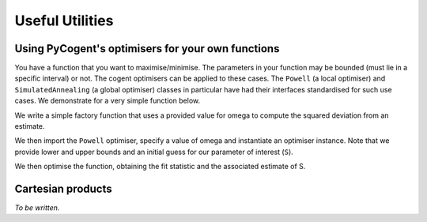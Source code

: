****************
Useful Utilities
****************

Using PyCogent's optimisers for your own functions
==================================================

You have a function that you want to maximise/minimise. The parameters in your function may be bounded (must lie in a specific interval) or not. The cogent optimisers can be applied to these cases. The ``Powell`` (a local optimiser) and ``SimulatedAnnealing`` (a global optimiser) classes in particular have had their interfaces standardised for such use cases. We demonstrate for a very simple function below.

We write a simple factory function that uses a provided value for omega to compute the squared deviation from an estimate.

.. doctest::
    
    >>> import numpy
    >>> def DiffOmega(omega):
    ...     def omega_from_S(S):
    ...         omega_est = S/(1-numpy.e**(-1*S))
    ...         return abs(omega-omega_est)**2
    ...     return omega_from_S

We then import the ``Powell`` optimiser, specify a value of omega and instantiate an optimiser instance. Note that we provide lower and upper bounds and an initial guess for our parameter of interest (``S``).

.. doctest::
    
    >>> from cogent.maths.optimisers import Powell
    >>> omega = 0.1
    >>> opt = Powell(DiffOmega(omega),
    ...     xinit=[1.0], # the vector of initial values
    ...     bounds=([-100], [100]), # [(lower),(upper)] bounds for the params
    ...     direction=-1) # -1 is minimise func, 1 is maximise

We then optimise the function, obtaining the fit statistic and the associated estimate of S.

.. doctest::
    
    >>> fit, vec = opt.run(show_progress=False)
    >>> assert 0.0 <= fit < 1e-6
    >>> print 'S=%.4f' % vec[0]
    S=-3.6150

Cartesian products
==================

*To be written.*

.. cogent.util.transform

